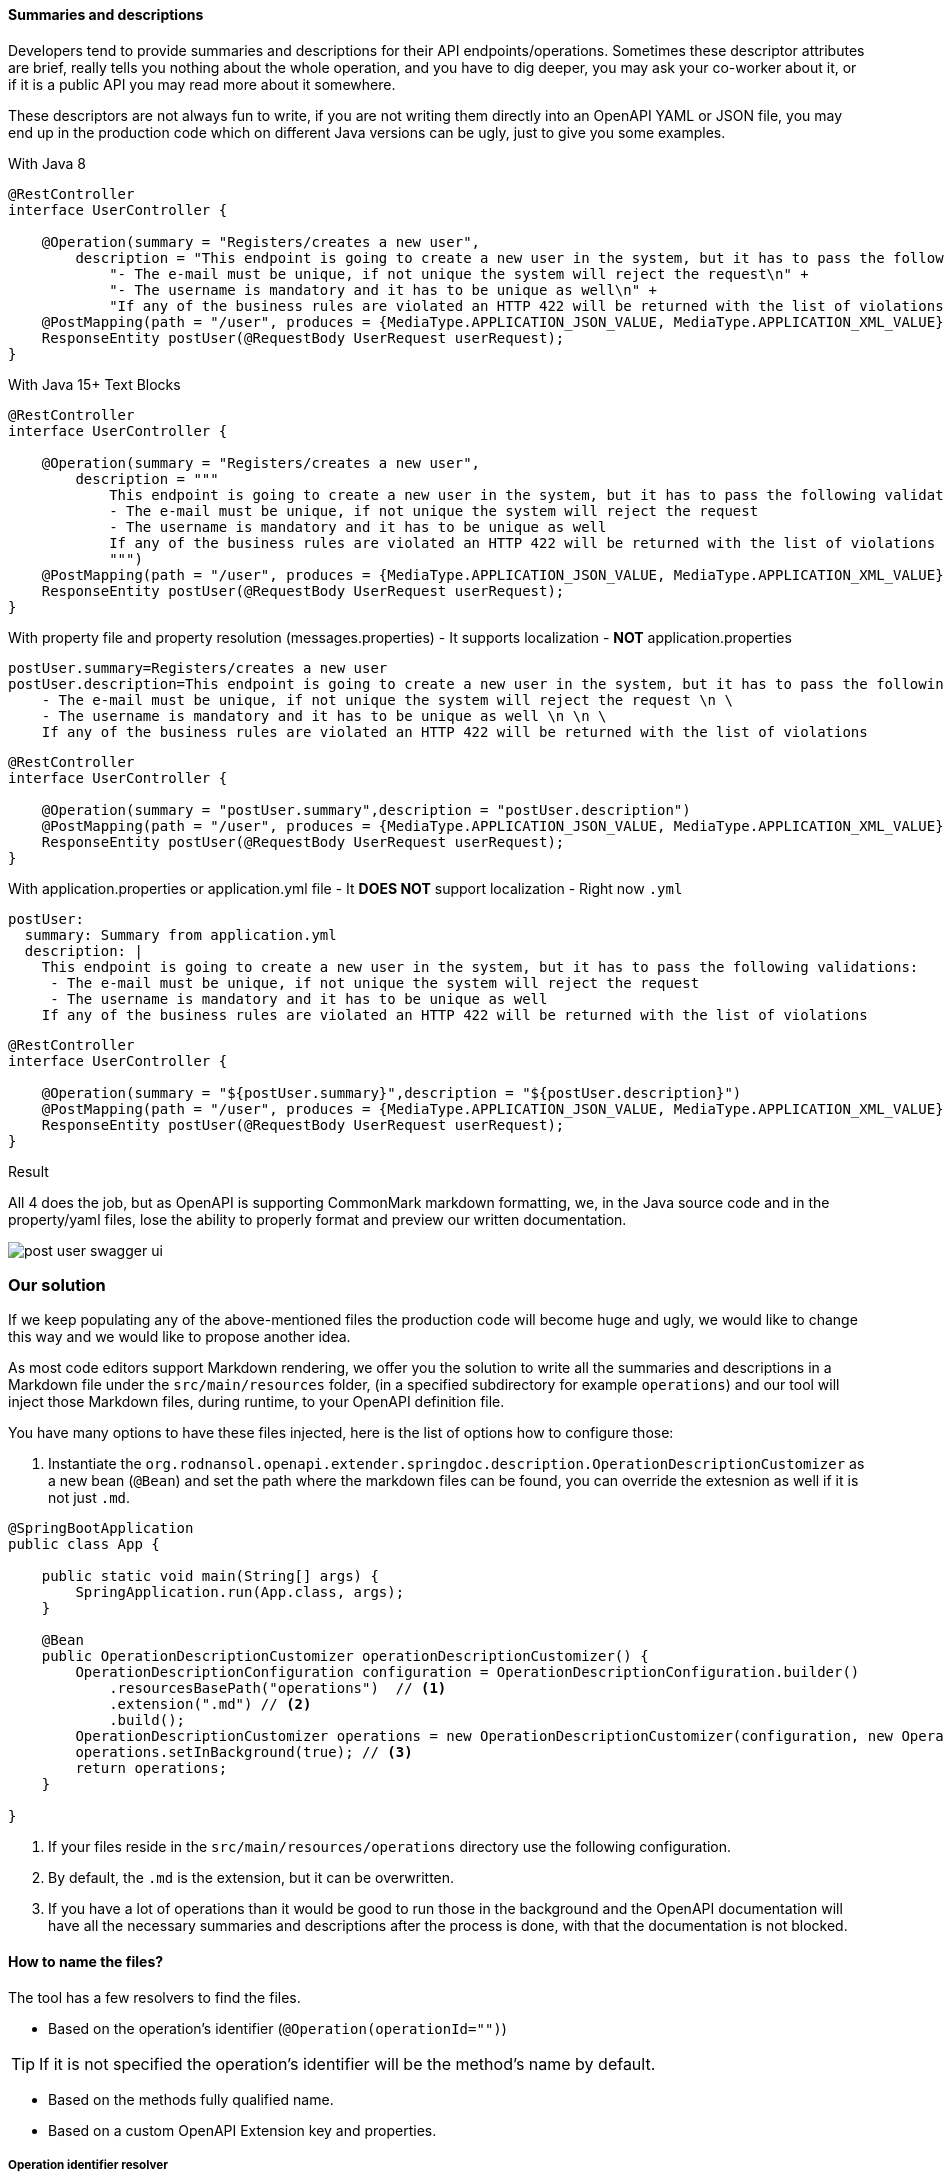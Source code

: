 :icons: font
[#extra-summarie]
==== Summaries and descriptions

Developers tend to provide summaries and descriptions for their API endpoints/operations. Sometimes these descriptor attributes are brief, really tells you nothing about the whole operation, and you have to dig deeper, you may ask your co-worker about it, or if it is a public API you may read more about it somewhere.

These descriptors are not always fun to write, if you are not writing them directly into an OpenAPI YAML or JSON file, you may end up in the production code which on different Java versions can be ugly, just to give you some examples.

.With Java 8
[source,java]
----
@RestController
interface UserController {

    @Operation(summary = "Registers/creates a new user",
        description = "This endpoint is going to create a new user in the system, but it has to pass the following validations:\n" +
            "- The e-mail must be unique, if not unique the system will reject the request\n" +
            "- The username is mandatory and it has to be unique as well\n" +
            "If any of the business rules are violated an HTTP 422 will be returned with the list of violations")
    @PostMapping(path = "/user", produces = {MediaType.APPLICATION_JSON_VALUE, MediaType.APPLICATION_XML_VALUE})
    ResponseEntity postUser(@RequestBody UserRequest userRequest);
}
----

.With Java 15+ Text Blocks
[source,java]
----
@RestController
interface UserController {

    @Operation(summary = "Registers/creates a new user",
        description = """
            This endpoint is going to create a new user in the system, but it has to pass the following validations:
            - The e-mail must be unique, if not unique the system will reject the request
            - The username is mandatory and it has to be unique as well
            If any of the business rules are violated an HTTP 422 will be returned with the list of violations
            """)
    @PostMapping(path = "/user", produces = {MediaType.APPLICATION_JSON_VALUE, MediaType.APPLICATION_XML_VALUE})
    ResponseEntity postUser(@RequestBody UserRequest userRequest);
}
----

.With property file and property resolution (messages.properties) - It supports localization - *NOT* application.properties
[source,properties]
----
postUser.summary=Registers/creates a new user
postUser.description=This endpoint is going to create a new user in the system, but it has to pass the following validations: \n \
    - The e-mail must be unique, if not unique the system will reject the request \n \
    - The username is mandatory and it has to be unique as well \n \n \
    If any of the business rules are violated an HTTP 422 will be returned with the list of violations
----
[source,java]
----
@RestController
interface UserController {

    @Operation(summary = "postUser.summary",description = "postUser.description")
    @PostMapping(path = "/user", produces = {MediaType.APPLICATION_JSON_VALUE, MediaType.APPLICATION_XML_VALUE})
    ResponseEntity postUser(@RequestBody UserRequest userRequest);
}
----

.With application.properties or application.yml file - It *DOES NOT* support localization - Right now `.yml`
[source,properties]
----
postUser:
  summary: Summary from application.yml
  description: |
    This endpoint is going to create a new user in the system, but it has to pass the following validations:
     - The e-mail must be unique, if not unique the system will reject the request
     - The username is mandatory and it has to be unique as well
    If any of the business rules are violated an HTTP 422 will be returned with the list of violations
----
[source,java]
----
@RestController
interface UserController {

    @Operation(summary = "${postUser.summary}",description = "${postUser.description}")
    @PostMapping(path = "/user", produces = {MediaType.APPLICATION_JSON_VALUE, MediaType.APPLICATION_XML_VALUE})
    ResponseEntity postUser(@RequestBody UserRequest userRequest);
}
----


.Result
All 4 does the job, but as OpenAPI is supporting CommonMark markdown formatting, we, in the Java source code and in the property/yaml files, lose the ability to properly format and preview our written documentation.

image::post-user-swagger-ui.png[]

=== Our solution

If we keep populating any of the above-mentioned files the production code will become huge and ugly, we would like to change this way and we would like to propose another idea.

As most code editors support Markdown rendering, we offer you the solution to write all the summaries and descriptions in a Markdown file under the `src/main/resources` folder, (in a specified subdirectory for example `operations`) and our tool will inject those Markdown files, during runtime, to your OpenAPI definition file.

You have many options to have these files injected, here is the list of options how to configure those:


1. Instantiate the `org.rodnansol.openapi.extender.springdoc.description.OperationDescriptionCustomizer` as a new bean (`@Bean`) and set the path where the markdown files can be found, you can override the extesnion as well if it is not just `.md`.


[source,java]
----
@SpringBootApplication
public class App {

    public static void main(String[] args) {
        SpringApplication.run(App.class, args);
    }

    @Bean
    public OperationDescriptionCustomizer operationDescriptionCustomizer() {
        OperationDescriptionConfiguration configuration = OperationDescriptionConfiguration.builder()
            .resourcesBasePath("operations")  // <1>
            .extension(".md") // <2>
            .build();
        OperationDescriptionCustomizer operations = new OperationDescriptionCustomizer(configuration, new OperationDescriptionLoaderService());
        operations.setInBackground(true); // <3>
        return operations;
    }

}
----
<1> If your files reside in the `src/main/resources/operations` directory use the following configuration.
<2> By default, the `.md` is the extension, but it can be overwritten.
<3> If you have a lot of operations than it would be good to run those in the background and the OpenAPI documentation will have all the necessary summaries and descriptions after the process is done, with that the documentation is not blocked.

==== How to name the files?

The tool has a few resolvers to find the files.

- Based on the operation's identifier (`@Operation(operationId="")`)

TIP: If it is not specified the operation's identifier will be the method's name by default.

- Based on the methods fully qualified name.
- Based on a custom OpenAPI Extension key and properties.

===== Operation identifier resolver

This resolver will search resources in the following paths with a ClassLoader.

- /<resourceBasePath>/<operationId><postFix><extension>
- /<resourceBasePath>/<operationId>/<descriptorType><extension>

For example:

- /operations/getUser-summary.md
- /operations/postUser/description.md

===== Method name resolves

This resolver will search resources in the following paths with a ClassLoader.

- `/<resourceBasePath>/<fullyQualifiedMethodName><postFix><extension>`
- `/<resourceBasePath>/<className>/<method>-<descriptorType><extension>`

The different path can be defined within the constructor. For example:

- `/operations/org.rodnansol.user.UserController#getUser-summary.md`
- `/operations/org.rodnansol.user.UserController/postUser/description.md`

===== Custom OpenAPI Extension key

This resolver will search resources in the following paths with a ClassLoader.

The resources must be configured on the method level:


[source,java]
----
@RestController
interface UserController {

@Operation(extensions = {
        @Extension(name = OpenApiExtenderExtensionConstants.EXTENSION_KEY, // <1>
            properties = {
                @ExtensionProperty(name = OpenApiExtenderExtensionConstants.DESCRIPTION_KEY, value = "operations/anotherDescription.md"), // <2>
                @ExtensionProperty(name = OpenApiExtenderExtensionConstants.SUMMARY_KEY, value = "operations/anotherSummary.md")} // <3>
        )
    })
    @PutMapping(path = "/user/{id}", produces = {MediaType.APPLICATION_JSON_VALUE})
    ResponseEntity putUser(@RequestParam(name = "id", required = false) String id);

}
----
<1> Custom extension key (`EXTENSION_KEY = "x-extender";`)
<2> Description resource path.
<3> Summary resource path.


WARNING: I18N is not yet supported, only one locale can be used.
